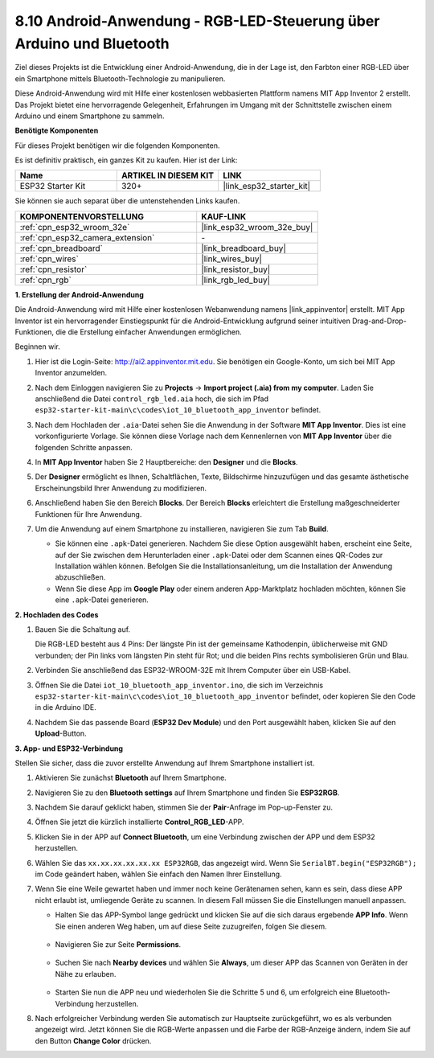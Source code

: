 .. _iot_bluetooth_app:

8.10 Android-Anwendung - RGB-LED-Steuerung über Arduino und Bluetooth
=======================================================================

Ziel dieses Projekts ist die Entwicklung einer Android-Anwendung, die in der Lage ist, den Farbton einer RGB-LED über ein Smartphone mittels Bluetooth-Technologie zu manipulieren.

Diese Android-Anwendung wird mit Hilfe einer kostenlosen webbasierten Plattform namens MIT App Inventor 2 erstellt. Das Projekt bietet eine hervorragende Gelegenheit, Erfahrungen im Umgang mit der Schnittstelle zwischen einem Arduino und einem Smartphone zu sammeln.

.. raw:: html

   <video loop autoplay muted style = "max-width:100%">
      <source src="../../_static/video/10_ble_app.mp4" type="video/mp4">
      Ihr Browser unterstützt das Video-Tag nicht.
   </video>

**Benötigte Komponenten**

Für dieses Projekt benötigen wir die folgenden Komponenten.

Es ist definitiv praktisch, ein ganzes Kit zu kaufen. Hier ist der Link: 

.. list-table::
    :widths: 20 20 20
    :header-rows: 1

    *   - Name	
        - ARTIKEL IN DIESEM KIT
        - LINK
    *   - ESP32 Starter Kit
        - 320+
        - |link_esp32_starter_kit|

Sie können sie auch separat über die untenstehenden Links kaufen.

.. list-table::
    :widths: 30 20
    :header-rows: 1

    *   - KOMPONENTENVORSTELLUNG
        - KAUF-LINK

    *   - :ref:`cpn_esp32_wroom_32e`
        - |link_esp32_wroom_32e_buy|
    *   - :ref:`cpn_esp32_camera_extension`
        - \-
    *   - :ref:`cpn_breadboard`
        - |link_breadboard_buy|
    *   - :ref:`cpn_wires`
        - |link_wires_buy|
    *   - :ref:`cpn_resistor`
        - |link_resistor_buy|
    *   - :ref:`cpn_rgb`
        - |link_rgb_led_buy|

**1. Erstellung der Android-Anwendung**

Die Android-Anwendung wird mit Hilfe einer kostenlosen Webanwendung namens |link_appinventor| erstellt.
MIT App Inventor ist ein hervorragender Einstiegspunkt für die Android-Entwicklung aufgrund seiner intuitiven Drag-and-Drop-Funktionen, die die Erstellung einfacher Anwendungen ermöglichen.

Beginnen wir.

#. Hier ist die Login-Seite: http://ai2.appinventor.mit.edu. Sie benötigen ein Google-Konto, um sich bei MIT App Inventor anzumelden.

#. Nach dem Einloggen navigieren Sie zu **Projects** -> **Import project (.aia) from my computer**. Laden Sie anschließend die Datei ``control_rgb_led.aia`` hoch, die sich im Pfad ``esp32-starter-kit-main\c\codes\iot_10_bluetooth_app_inventor`` befindet.

   .. image:: img/10_ble_app_inventor1.png

#. Nach dem Hochladen der ``.aia``-Datei sehen Sie die Anwendung in der Software **MIT App Inventor**. Dies ist eine vorkonfigurierte Vorlage. Sie können diese Vorlage nach dem Kennenlernen von **MIT App Inventor** über die folgenden Schritte anpassen.

   .. image:: img/10_ble_app_inventor2.png

#. In **MIT App Inventor** haben Sie 2 Hauptbereiche: den **Designer** und die **Blocks**.

   .. image:: img/10_ble_app_inventor3.png

#. Der **Designer** ermöglicht es Ihnen, Schaltflächen, Texte, Bildschirme hinzuzufügen und das gesamte ästhetische Erscheinungsbild Ihrer Anwendung zu modifizieren.

   .. image:: img/10_ble_app_inventor2.png
   

#. Anschließend haben Sie den Bereich **Blocks**. Der Bereich **Blocks** erleichtert die Erstellung maßgeschneiderter Funktionen für Ihre Anwendung.

   .. image:: img/10_ble_app_inventor5.png

#. Um die Anwendung auf einem Smartphone zu installieren, navigieren Sie zum Tab **Build**.

   .. image:: img/10_ble_app_inventor6.png

   * Sie können eine ``.apk``-Datei generieren. Nachdem Sie diese Option ausgewählt haben, erscheint eine Seite, auf der Sie zwischen dem Herunterladen einer ``.apk``-Datei oder dem Scannen eines QR-Codes zur Installation wählen können. Befolgen Sie die Installationsanleitung, um die Installation der Anwendung abzuschließen.
   * Wenn Sie diese App im **Google Play** oder einem anderen App-Marktplatz hochladen möchten, können Sie eine ``.apk``-Datei generieren.



**2. Hochladen des Codes**

#. Bauen Sie die Schaltung auf.

   .. image:: ../../components/img/rgb_pin.jpg
      :width: 200
      :align: center

   Die RGB-LED besteht aus 4 Pins: Der längste Pin ist der gemeinsame Kathodenpin, üblicherweise mit GND verbunden; der Pin links vom längsten Pin steht für Rot; und die beiden Pins rechts symbolisieren Grün und Blau.

   .. image:: ../../img/wiring/2.3_color_light_bb.png

#. Verbinden Sie anschließend das ESP32-WROOM-32E mit Ihrem Computer über ein USB-Kabel.

   .. image:: ../../img/plugin_esp32.png

#. Öffnen Sie die Datei ``iot_10_bluetooth_app_inventor.ino``, die sich im Verzeichnis ``esp32-starter-kit-main\c\codes\iot_10_bluetooth_app_inventor`` befindet, oder kopieren Sie den Code in die Arduino IDE.

   .. raw:: html

      <iframe src=https://create.arduino.cc/editor/sunfounder01/07622bb5-31eb-4a89-b6f2-085f3332051f/preview?embed style="height:510px;width:100%;margin:10px 0" frameborder=0></iframe>

#. Nachdem Sie das passende Board (**ESP32 Dev Module**) und den Port ausgewählt haben, klicken Sie auf den **Upload**-Button.

**3. App- und ESP32-Verbindung**

Stellen Sie sicher, dass die zuvor erstellte Anwendung auf Ihrem Smartphone installiert ist.

#. Aktivieren Sie zunächst **Bluetooth** auf Ihrem Smartphone.

   .. image:: img/10_ble_mobile1.png
      :width: 500
      :align: center

#. Navigieren Sie zu den **Bluetooth settings** auf Ihrem Smartphone und finden Sie **ESP32RGB**.

   .. image:: img/10_ble_mobile2.png
      :width: 500
      :align: center


#. Nachdem Sie darauf geklickt haben, stimmen Sie der **Pair**-Anfrage im Pop-up-Fenster zu.

   .. image:: img/10_ble_mobile3.png
      :width: 500
      :align: center

#. Öffnen Sie jetzt die kürzlich installierte **Control_RGB_LED**-APP.

   .. image:: img/10_ble_mobile4.png
      :align: center

#. Klicken Sie in der APP auf **Connect Bluetooth**, um eine Verbindung zwischen der APP und dem ESP32 herzustellen.

   .. image:: img/10_ble_mobile5.png
      :width: 500
      :align: center

#. Wählen Sie das ``xx.xx.xx.xx.xx.xx ESP32RGB``, das angezeigt wird. Wenn Sie ``SerialBT.begin("ESP32RGB");`` im Code geändert haben, wählen Sie einfach den Namen Ihrer Einstellung.

   .. image:: img/10_ble_mobile6.png
      :width: 500
      :align: center

#. Wenn Sie eine Weile gewartet haben und immer noch keine Gerätenamen sehen, kann es sein, dass diese APP nicht erlaubt ist, umliegende Geräte zu scannen. In diesem Fall müssen Sie die Einstellungen manuell anpassen.

   * Halten Sie das APP-Symbol lange gedrückt und klicken Sie auf die sich daraus ergebende **APP Info**. Wenn Sie einen anderen Weg haben, um auf diese Seite zuzugreifen, folgen Sie diesem.

      .. image:: img/10_ble_mobile8.png
         :width: 500
         :align: center

   * Navigieren Sie zur Seite **Permissions**.

      .. image:: img/10_ble_mobile9.png
         :width: 500
         :align: center

   * Suchen Sie nach **Nearby devices** und wählen Sie **Always**, um dieser APP das Scannen von Geräten in der Nähe zu erlauben.

      .. image:: img/10_ble_mobile10.png
         :width: 500
         :align: center

   * Starten Sie nun die APP neu und wiederholen Sie die Schritte 5 und 6, um erfolgreich eine Bluetooth-Verbindung herzustellen.

#. Nach erfolgreicher Verbindung werden Sie automatisch zur Hauptseite zurückgeführt, wo es als verbunden angezeigt wird. Jetzt können Sie die RGB-Werte anpassen und die Farbe der RGB-Anzeige ändern, indem Sie auf den Button **Change Color** drücken.

   .. image:: img/10_ble_mobile7.png
      :width: 500
      :align: center

